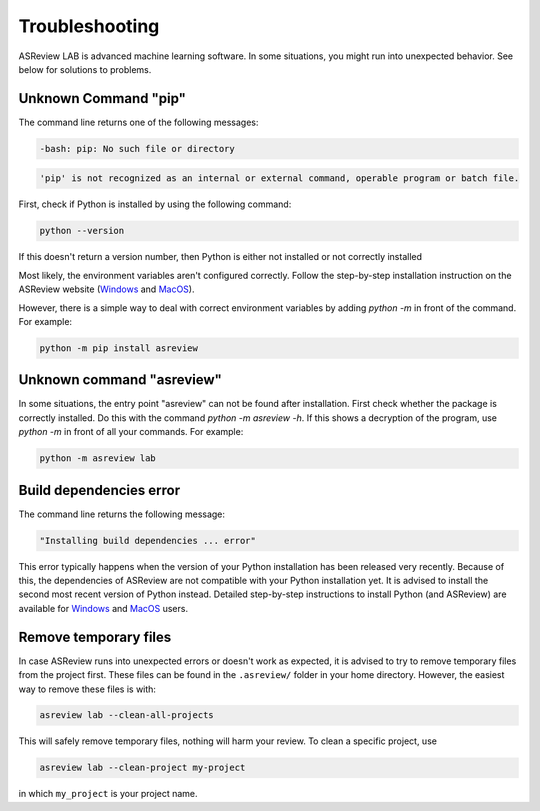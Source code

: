 Troubleshooting
===============

ASReview LAB is advanced machine learning software. In some situations, you
might run into unexpected behavior. See below for solutions to
problems.

Unknown Command "pip"
---------------------

The command line returns one of the following messages:

.. code:: bash

  -bash: pip: No such file or directory

.. code:: bash

  'pip' is not recognized as an internal or external command, operable program or batch file.


First, check if Python is installed by using the following command:

.. code:: bash

    python --version

If this doesn't return a version number, then Python is either not installed
or not correctly installed


Most likely, the environment variables aren't configured correctly. Follow
the step-by-step installation instruction on the ASReview website (`Windows <https://asreview.ai/download/>`__
and `MacOS <https://asreview.ai/download/>`__).

However, there is a simple way to deal with correct environment variables
by adding `python -m` in front of the command. For example:

.. code:: bash

  python -m pip install asreview


Unknown command "asreview"
--------------------------

In some situations, the entry point "asreview" can not be found after installation.
First check whether the package is correctly installed. Do this with the command
`python -m asreview -h`. If this shows a decryption of the program, use
`python -m` in front of all your commands. For example:

.. code-block:: bash

  python -m asreview lab


Build dependencies error
------------------------

The command line returns the following message:

.. code:: bash

  "Installing build dependencies ... error"

This error typically happens when the version of your Python installation has been
released very recently. Because of this, the dependencies of ASReview are not
compatible with your Python installation yet. It is advised to install
the second most recent version of Python instead. Detailed step-by-step instructions
to install Python (and ASReview) are available for
`Windows <https://asreview.ai/download/>`__ and
`MacOS <https://asreview.ai/download/>`__ users.

Remove temporary files
----------------------

In case ASReview runs into unexpected errors or doesn't work as expected, it
is advised to try to remove temporary files from the project first. These
files can be found in the ``.asreview/`` folder in your home directory.
However, the easiest way to remove these files is with:

.. code:: bash

  asreview lab --clean-all-projects

This will safely remove temporary files, nothing will harm your review. To
clean a specific project, use

.. code:: bash

  asreview lab --clean-project my-project

in which ``my_project`` is your project name.
